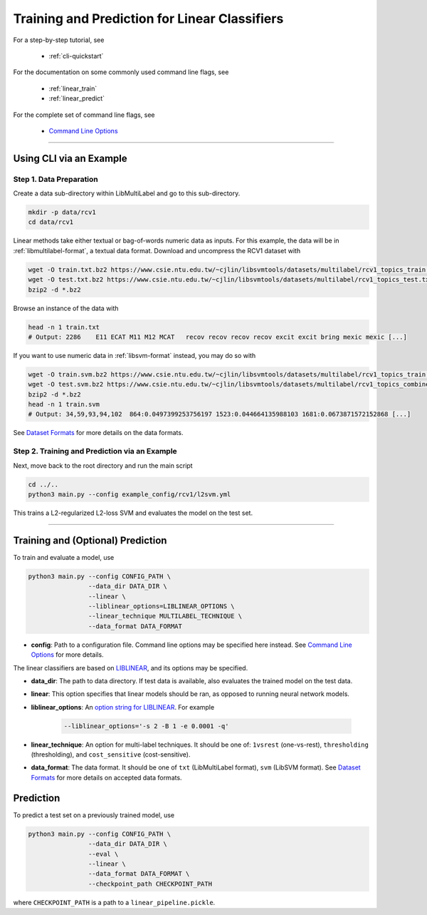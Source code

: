 Training and Prediction for Linear Classifiers
==============================================

For a step-by-step tutorial, see

    - :ref:`cli-quickstart`

For the documentation on some commonly used command line flags,
see

    - :ref:`linear_train`
    - :ref:`linear_predict`

For the complete set of command line flags, see

    - `Command Line Options <flags.html>`_

-------------------------------------------------------------------

.. _cli-quickstart:

Using CLI via an Example
^^^^^^^^^^^^^^^^^^^^^^^^

Step 1. Data Preparation
------------------------

Create a data sub-directory within LibMultiLabel and go to this sub-directory.

.. code-block:: bash

    mkdir -p data/rcv1
    cd data/rcv1

Linear methods take either textual or bag-of-words numeric data as inputs.
For this example, the data will be in :ref:`libmultilabel-format`, a textual data format.
Download and uncompress the RCV1 dataset with

.. code-block:: bash

    wget -O train.txt.bz2 https://www.csie.ntu.edu.tw/~cjlin/libsvmtools/datasets/multilabel/rcv1_topics_train.txt.bz2
    wget -O test.txt.bz2 https://www.csie.ntu.edu.tw/~cjlin/libsvmtools/datasets/multilabel/rcv1_topics_test.txt.bz2
    bzip2 -d *.bz2

Browse an instance of the data with

.. code-block:: bash

    head -n 1 train.txt
    # Output: 2286    E11 ECAT M11 M12 MCAT   recov recov recov recov excit excit bring mexic mexic [...]

If you want to use numeric data in :ref:`libsvm-format` instead, you may do so with

.. code-block::

    wget -O train.svm.bz2 https://www.csie.ntu.edu.tw/~cjlin/libsvmtools/datasets/multilabel/rcv1_topics_train.svm.bz2
    wget -O test.svm.bz2 https://www.csie.ntu.edu.tw/~cjlin/libsvmtools/datasets/multilabel/rcv1_topics_combined_test.svm.bz2
    bzip2 -d *.bz2
    head -n 1 train.svm
    # Output: 34,59,93,94,102  864:0.0497399253756197 1523:0.044664135988103 1681:0.0673871572152868 [...]

See `Dataset Formats <ov_data_format.html#dataset-formats>`_
for more details on the data formats.

Step 2. Training and Prediction via an Example
----------------------------------------------

Next, move back to the root directory and run the main script

.. code-block:: bash

    cd ../..
    python3 main.py --config example_config/rcv1/l2svm.yml

This trains a L2-regularized L2-loss SVM and evaluates the model on the test set.

----------------------------------------------

.. _linear_train:

Training and (Optional) Prediction
^^^^^^^^^^^^^^^^^^^^^^^^^^^^^^^^^^

To train and evaluate a model, use

.. code-block:: bash

    python3 main.py --config CONFIG_PATH \
                    --data_dir DATA_DIR \
                    --linear \
                    --liblinear_options=LIBLINEAR_OPTIONS \
                    --linear_technique MULTILABEL_TECHNIQUE \
                    --data_format DATA_FORMAT

- **config**: Path to a configuration file. Command line options
  may be specified here instead. See `Command Line Options <flags.html>`_ for more details.

The linear classifiers are based on
`LIBLINEAR <https://www.csie.ntu.edu.tw/~cjlin/liblinear/>`_,
and its options may be specified.

- **data_dir**: The path to data directory.
  If test data is available, also evaluates the trained model on the test data.

- **linear**: This option specifies that linear models should be ran,
  as opposed to running neural network models.

- **liblinear_options**: An
  `option string for LIBLINEAR <https://github.com/cjlin1/liblinear>`_.
  For example

    .. code-block:: bash

        --liblinear_options='-s 2 -B 1 -e 0.0001 -q'

- **linear_technique**: An option for multi-label techniques.
  It should be one of:
  ``1vsrest`` (one-vs-rest),
  ``thresholding`` (thresholding),
  and ``cost_sensitive`` (cost-sensitive).

- **data_format**: The data format. It should be one of
  ``txt`` (LibMultiLabel format),
  ``svm`` (LibSVM format).
  See `Dataset Formats <ov_data_format.html#dataset-formats>`_
  for more details on accepted data formats.

.. _linear_predict:

Prediction
^^^^^^^^^^

To predict a test set on a previously trained model, use

.. code-block:: bash

    python3 main.py --config CONFIG_PATH \
                    --data_dir DATA_DIR \
                    --eval \
                    --linear \
                    --data_format DATA_FORMAT \
                    --checkpoint_path CHECKPOINT_PATH

where ``CHECKPOINT_PATH`` is a path to a ``linear_pipeline.pickle``.
